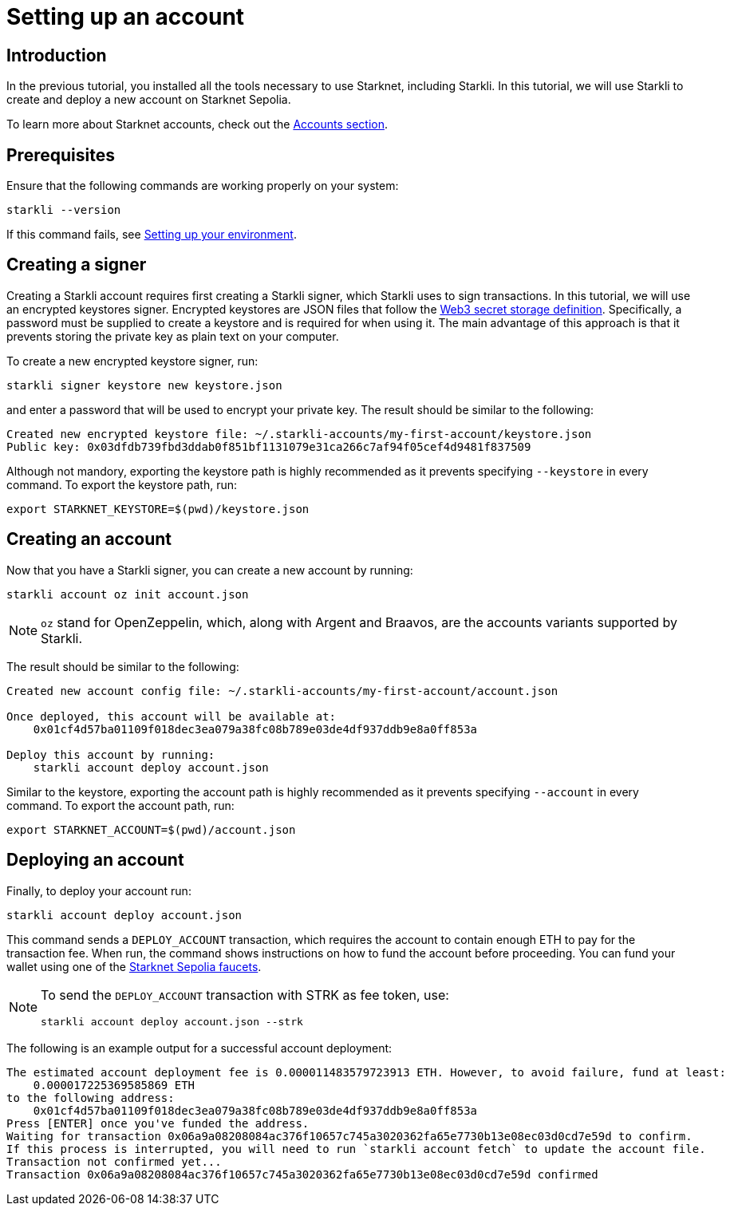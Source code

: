 = Setting up an account

== Introduction

In the previous tutorial, you installed all the tools necessary to use Starknet, including Starkli. In this tutorial, we will use Starkli to create and deploy a new account on Starknet Sepolia. 

To learn more about Starknet accounts, check out the xref:architecture-and-concepts:accounts/introduction.adoc[Accounts section].


== Prerequisites

Ensure that the following commands are working properly on your system:
[source, terminal]
----
starkli --version
----
If this command fails, see xref:environment-setup.adoc[Setting up your environment].

== Creating a signer

Creating a Starkli account requires first creating a Starkli signer, which Starkli uses to sign transactions.
In this tutorial, we will use an encrypted keystores signer.
Encrypted keystores are JSON files that follow the https://ethereum.org/en/developers/docs/data-structures-and-encoding/web3-secret-storage/[Web3 secret storage definition^].
Specifically, a password must be supplied to create a keystore and is required for when using it.
The main advantage of this approach is that it prevents storing the private key as plain text on your computer.

To create a new encrypted keystore signer, run:

[source,terminal]
----
starkli signer keystore new keystore.json
----

and enter a password that will be used to encrypt your private key. The result should be similar to the following:

[source,terminal]
----
Created new encrypted keystore file: ~/.starkli-accounts/my-first-account/keystore.json
Public key: 0x03dfdb739fbd3ddab0f851bf1131079e31ca266c7af94f05cef4d9481f837509
----

Although not mandory, exporting the keystore path is highly recommended as it prevents specifying `--keystore` in every command. To export the keystore path, run:

[source,terminal]
----
export STARKNET_KEYSTORE=$(pwd)/keystore.json
----

== Creating an account

Now that you have a Starkli signer, you can create a new account by running:

[source,terminal]
----
starkli account oz init account.json
----

[NOTE]
====
`oz` stand for OpenZeppelin, which, along with Argent and Braavos, are the accounts variants supported by Starkli.
====

The result should be similar to the following:

[source,terminal]
----
Created new account config file: ~/.starkli-accounts/my-first-account/account.json

Once deployed, this account will be available at:
    0x01cf4d57ba01109f018dec3ea079a38fc08b789e03de4df937ddb9e8a0ff853a

Deploy this account by running:
    starkli account deploy account.json
----

Similar to the keystore, exporting the account path is highly recommended as it prevents specifying `--account` in every command. To export the account path, run:

[source,terminal]
----
export STARKNET_ACCOUNT=$(pwd)/account.json
----

== Deploying an account

Finally, to deploy your account run:

[source,terminal]
----
starkli account deploy account.json
----

This command sends a `DEPLOY_ACCOUNT` transaction, which requires the account to contain enough ETH to pay for the transaction fee. 
When run, the command shows instructions on how to fund the account before proceeding.
You can fund your wallet using one of the https://www.starknet.io/dapps/?type=all&tags=210[Starknet Sepolia faucets^].

[NOTE]
====
To send the `DEPLOY_ACCOUNT` transaction with STRK as fee token, use:
[source,terminal]
----
starkli account deploy account.json --strk
----
====

The following is an example output for a successful account deployment:

[source,terminal]
----
The estimated account deployment fee is 0.000011483579723913 ETH. However, to avoid failure, fund at least:
    0.000017225369585869 ETH
to the following address:
    0x01cf4d57ba01109f018dec3ea079a38fc08b789e03de4df937ddb9e8a0ff853a
Press [ENTER] once you've funded the address.
Waiting for transaction 0x06a9a08208084ac376f10657c745a3020362fa65e7730b13e08ec03d0cd7e59d to confirm.
If this process is interrupted, you will need to run `starkli account fetch` to update the account file.
Transaction not confirmed yet...
Transaction 0x06a9a08208084ac376f10657c745a3020362fa65e7730b13e08ec03d0cd7e59d confirmed
----